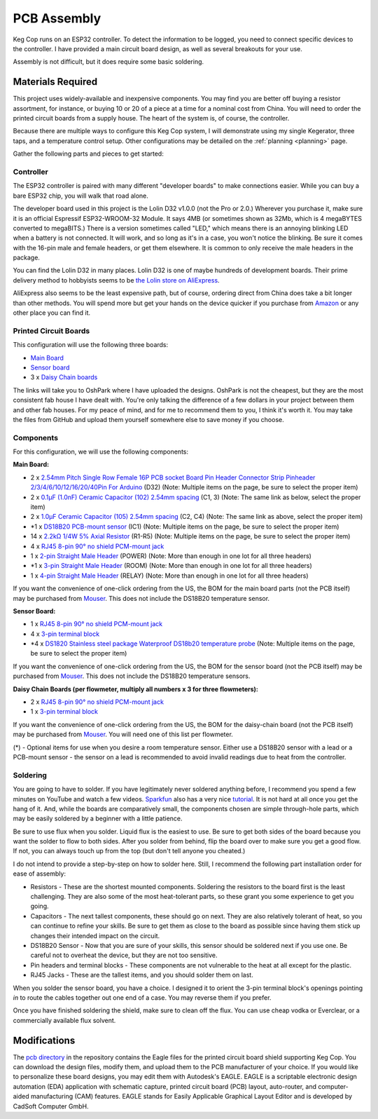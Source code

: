 .. _pcb:

PCB Assembly
#####################

Keg Cop runs on an ESP32 controller. To detect the information to be logged, you need to connect specific devices to the controller. I have provided a main circuit board design, as well as several breakouts for your use.

Assembly is not difficult, but it does require some basic soldering.

Materials Required
*********************

This project uses widely-available and inexpensive components. You may find you are better off buying a resistor assortment, for instance, or buying 10 or 20 of a piece at a time for a nominal cost from China.  You will need to order the printed circuit boards from a supply house. The heart of the system is, of course, the controller.

Because there are multiple ways to configure this Keg Cop system, I will demonstrate using my single Kegerator, three taps, and a temperature control setup. Other configurations may be detailed on the :ref:`planning <planning>` page.

Gather the following parts and pieces to get started:

Controller
============

The ESP32 controller is paired with many different "developer boards" to make connections easier. While you can buy a bare ESP32 chip, you will walk that road alone.

The developer board used in this project is the Lolin D32 v1.0.0 (not the Pro or 2.0.) Wherever you purchase it, make sure it is an official Espressif ESP32-WROOM-32 Module. It says 4MB (or sometimes shown as 32Mb, which is 4 megaBYTES converted to megaBITS.)  There is a version sometimes called "LED," which means there is an annoying blinking LED when a battery is not connected.  It will work, and so long as it's in a case, you won't notice the blinking.  Be sure it comes with the 16-pin male and female headers, or get them elsewhere. It is common to only receive the male headers in the package.

.. image:: lolin_d32.jpg
   :scale: 50%
   :align: center
   :alt: Lolin D32 v1.0.0

You can find the Lolin D32 in many places.  Lolin D32 is one of maybe hundreds of development boards. Their prime delivery method to hobbyists seems to be `the Lolin store on AliExpress <https://www.aliexpress.com/item/32808551116.html>`_.

AliExpress also seems to be the least expensive path, but of course, ordering direct from China does take a bit longer than other methods.  You will spend more but get your hands on the device quicker if you purchase from `Amazon <https://www.amazon.com/Genuine-Original-LOLIN-D32-V2-0-0/dp/B07T1SCXYW>`_ or any other place you can find it.

Printed Circuit Boards
==========================

This configuration will use the following three boards:

- `Main Board <https://oshpark.com/shared_projects/UQZn4ng4>`_
- `Sensor board <https://oshpark.com/shared_projects/MkSWgv0t>`_
- 3 x `Daisy Chain boards <https://oshpark.com/shared_projects/Zc4zPNjI>`_

The links will take you to OshPark where I have uploaded the designs.  OshPark is not the cheapest, but they are the most consistent fab house I have dealt with.  You're only talking the difference of a few dollars in your project between them and other fab houses.  For my peace of mind, and for me to recommend them to you, I think it's worth it.  You may take the files from GitHub and upload them yourself somewhere else to save money if you choose.

Components
================

For this configuration, we will use the following components:

**Main Board:**

- 2 x `2.54mm Pitch Single Row Female 16P PCB socket Board Pin Header Connector Strip Pinheader 2/3/4/6/10/12/16/20/40Pin For Arduino <https://www.aliexpress.com/item/1005001418544370.html?algo_exp_id=d7709a47-14ca-46e1-bdcb-fe609affb88a-0>`_ (D32) (Note: Multiple items on the page, be sure to select the proper item)
- 2 x `0.1μF (1.0nF) Ceramic Capacitor (102) 2.54mm spacing <https://www.aliexpress.com/item/32868001945.html>`_ (C1, 3) (Note: The same link as below, select the proper item)
- 2 x `1.0μF Ceramic Capacitor (105) 2.54mm spacing <https://www.aliexpress.com/item/32868001945.html>`_ (C2, C4) (Note: The same link as above, select the proper item)
- \*1 x `DS18B20 PCB-mount sensor <https://www.aliexpress.com/item/1901263688.html>`_ (IC1) (Note: Multiple items on the page, be sure to select the proper item)
- 14 x `2.2kΩ 1/4W 5% Axial Resistor <https://www.aliexpress.com/item/32660635741.html>`_ (R1-R5) (Note: Multiple items on the page, be sure to select the proper item)
- 4 x `RJ45 8-pin 90° no shield PCM-mount jack <https://www.aliexpress.com/item/32736146888.html>`_
- 1 x `2-pin Straight Male Header <https://www.aliexpress.com/item/2040310671.html>`_ (POWER) (Note: More than enough in one lot for all three headers)
- \*1 x `3-pin Straight Male Header <https://www.aliexpress.com/item/2040310671.html>`_ (ROOM) (Note: More than enough in one lot for all three headers)
- 1 x `4-pin Straight Male Header <https://www.aliexpress.com/item/2040310671.html>`_ (RELAY) (Note: More than enough in one lot for all three headers)

If you want the convenience of one-click ordering from the US, the BOM for the main board parts (not the PCB itself) may be purchased from `Mouser <https://www.mouser.com/ProjectManager/ProjectDetail.aspx?AccessID=7085525c8d>`_.  This does not include the DS18B20 temperature sensor.

**Sensor Board:**

- 1 x `RJ45 8-pin 90° no shield PCM-mount jack <https://www.aliexpress.com/item/32736146888.html>`_
- 4 x `3-pin terminal block <https://www.aliexpress.com/item/32965348107.html>`_
- \*4 x `DS1820 Stainless steel package Waterproof DS18b20 temperature probe <https://www.aliexpress.com/item/4000895660165.html?algo_exp_id=4e52347a-1295-44ca-8766-1ef0f244c1d2-1>`_ (Note: Multiple items on the page, be sure to select the proper item)

If you want the convenience of one-click ordering from the US, the BOM for the sensor board (not the PCB itself) may be purchased from `Mouser <https://www.mouser.com/ProjectManager/ProjectDetail.aspx?AccessID=db4e1f22c9>`_.  This does not include the DS18B20 temperature sensors.

**Daisy Chain Boards (per flowmeter, multiply all numbers x 3 for three flowmeters):**

- 2 x `RJ45 8-pin 90° no shield PCM-mount jack <https://www.aliexpress.com/item/32736146888.html>`_
- 1 x `3-pin terminal block <https://www.aliexpress.com/item/32965348107.html>`_

If you want the convenience of one-click ordering from the US, the BOM for the daisy-chain board (not the PCB itself) may be purchased from `Mouser <https://www.mouser.com/ProjectManager/ProjectDetail.aspx?AccessID=92f043e4f8>`_.  You will need one of this list per flowmeter.

(*) - Optional items for use when you desire a room temperature sensor. Either use a DS18B20 sensor with a lead or a PCB-mount sensor - the sensor on a lead is recommended to avoid invalid readings due to heat from the controller.

Soldering
===========

You are going to have to solder.  If you have legitimately never soldered anything before, I recommend you spend a few minutes on YouTube and watch a few videos.  `Sparkfun <https://learn.sparkfun.com/>`_ also has a very nice `tutorial <https://learn.sparkfun.com/tutorials/how-to-solder-through-hole-soldering>`_. It is not hard at all once you get the hang of it.  And, while the boards are comparatively small, the components chosen are simple through-hole parts, which may be easily soldered by a beginner with a little patience.

Be sure to use flux when you solder. Liquid flux is the easiest to use. Be sure to get both sides of the board because you want the solder to flow to both sides.  After you solder from behind, flip the board over to make sure you get a good flow. If not, you can always touch up from the top (but don't tell anyone you cheated.)

I do not intend to provide a step-by-step on how to solder here. Still, I recommend the following part installation order for ease of assembly:

- Resistors - These are the shortest mounted components. Soldering the resistors to the board first is the least challenging. They are also some of the most heat-tolerant parts, so these grant you some experience to get you going.
- Capacitors - The next tallest components, these should go on next. They are also relatively tolerant of heat, so you can continue to refine your skills. Be sure to get them as close to the board as possible since having them stick up changes their intended impact on the circuit.
- DS18B20 Sensor - Now that you are sure of your skills, this sensor should be soldered next if you use one. Be careful not to overheat the device, but they are not too sensitive.
- Pin headers and terminal blocks - These components are not vulnerable to the heat at all except for the plastic.
- RJ45 Jacks - These are the tallest items, and you should solder them on last.

When you solder the sensor board, you have a choice. I designed it to orient the 3-pin terminal block's openings pointing *in* to route the cables together out one end of a case. You may reverse them if you prefer.

Once you have finished soldering the shield, make sure to clean off the flux. You can use cheap vodka or Everclear, or a commercially available flux solvent.

Modifications
***************

The `pcb directory <https://github.com/lbussy/keg-cop/tree/master/pcb>`_ in the repository contains the Eagle files for the printed circuit board shield supporting Keg Cop.  You can download the design files, modify them, and upload them to the PCB manufacturer of your choice.  If you would like to personalize these board designs, you may edit them with Autodesk's EAGLE. EAGLE is a scriptable electronic design automation (EDA) application with schematic capture, printed circuit board (PCB) layout, auto-router, and computer-aided manufacturing (CAM) features. EAGLE stands for Easily Applicable Graphical Layout Editor and is developed by CadSoft Computer GmbH.
